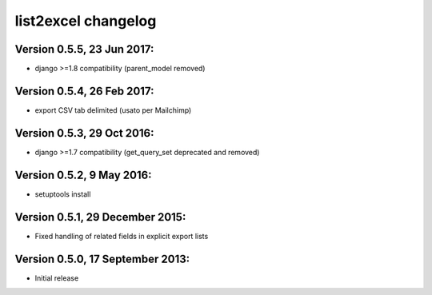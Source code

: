 

============================
list2excel changelog
============================

Version 0.5.5, 23 Jun 2017:
--------------------------------

* django >=1.8 compatibility (parent_model removed)

Version 0.5.4, 26 Feb 2017:
--------------------------------

* export CSV tab delimited (usato per Mailchimp)

Version 0.5.3, 29 Oct 2016:
--------------------------------

* django >=1.7 compatibility (get_query_set deprecated and removed)

Version 0.5.2, 9 May 2016:
--------------------------------

* setuptools install

Version 0.5.1, 29 December 2015:
--------------------------------

* Fixed handling of related fields in explicit export lists

Version 0.5.0, 17 September 2013:
--------------------------------

* Initial release



